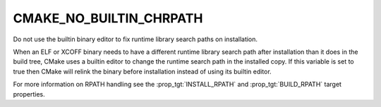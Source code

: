 CMAKE_NO_BUILTIN_CHRPATH
------------------------

Do not use the builtin binary editor to fix runtime library search
paths on installation.

When an ELF or XCOFF binary needs to have a different runtime library
search path after installation than it does in the build tree, CMake uses
a builtin editor to change the runtime search path in the installed copy.
If this variable is set to true then CMake will relink the binary before
installation instead of using its builtin editor.

For more information on RPATH handling see
the :prop_tgt:`INSTALL_RPATH` and :prop_tgt:`BUILD_RPATH` target properties.

.. versionadded:: 3.20

  This variable also applies to XCOFF binaries' LIBPATH.  Prior to the
  addition of the XCOFF editor in CMake 3.20, this variable applied only
  to ELF binaries' RPATH/RUNPATH.
